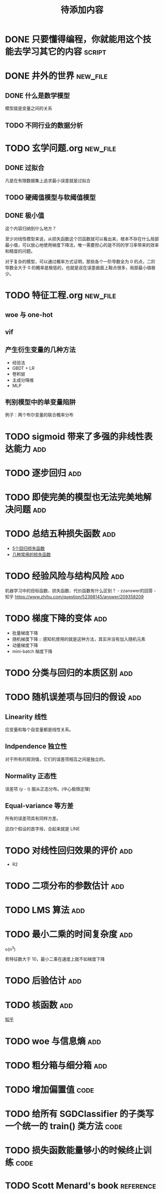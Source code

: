 #+TITLE: 待添加内容
#+TAGS: new_file(f) add(a) reference(r) code(c) script(s)

* DONE 只要懂得编程，你就能用这个技能去学习其它的内容                :script:
CLOSED: [2019-04-16 周二 17:52]
* DONE 井外的世界                                                  :new_file:
CLOSED: [2019-04-16 周二 17:55]
** DONE 什么是数学模型
CLOSED: [2019-04-03 周三 17:20]
模型就是变量之间的关系
** TODO 不同行业的数据分析
* TODO 玄学问题.org                                                :new_file:
** DONE 过拟合
CLOSED: [2019-04-16 周二 17:52]
凡是在有限数据集上追求最小误差就是过拟合
** TODO 硬阈值模型与软阈值模型
** DONE 极小值
CLOSED: [2019-04-02 周二 18:04]
这个内容归纳到什么地方？

至少对线性模型来说，从损失函数这个凹函数就可以看出来，根本不存在什么局部最小值，可以放心地使用梯度下降法，唯一需要担心的是不同的学习率带来的效率和精度的问题。

对于复杂的模型，可以通过概率方式证明，那些各个一阶导数全为 0 的点，二阶导数全大于 0 的概率是极低的，也就是说在误差曲面上鞍点很多，局部最小值极少。
* TODO 特征工程.org                                                :new_file:
** woe 与 one-hot
** vif
** 产生衍生变量的几种方法
- 经验法
- GBDT + LR
- 卷积层
- 主成分降维
- MLP
** 判别模型中的单变量陷阱
例子：两个布尔变量的联合概率分布
* TODO sigmoid 带来了多强的非线性表达能力                               :add:
* TODO 逐步回归                                                         :add:
* TODO 即使完美的模型也无法完美地解决问题                               :add:
* TODO 总结五种损失函数                                                 :add:
- [[https://www.jiqizhixin.com/articles/2018-06-21-3][5个回归损失函数]]
- [[https://www.jiqizhixin.com/articles/091202][几种常用的损失函数]]

* TODO 经验风险与结构风险                                               :add:
机器学习中的目标函数、损失函数、代价函数有什么区别？ - zzanswer的回答 - 知乎
https://www.zhihu.com/question/52398145/answer/209358209
* TODO 梯度下降的变体                                                   :add:
- 批量梯度下降
- 随机梯度下降 :: 感知机使用的就是这种方法，其实并没有加入随机元素
- 动量梯度下降
- mini-batch 梯度下降
* TODO 分类与回归的本质区别                                             :add:
* TODO 随机误差项与回归的假设                                           :add:
** Linearity 线性
应变量和每个自变量都是线性关系。
** Indpendence 独立性
对于所有的观测值，它们的误差项相互之间是独立的。
** Normality 正态性
误差项 (y - t) 服从正态分布。(中心极限定理)
** Equal-variance 等方差
所有的误差项具有同样方差。

这四个假设的首字母，合起来就是 LINE
* TODO 对线性回归效果的评价                                             :add:
- R2
* TODO 二项分布的参数估计                                               :add:
* TODO LMS 算法                                                         :add:
* TODO 最小二乘的时间复杂度                                             :add:
o(n^3)

若特征数大于 10，最小二乘在速度上就不如梯度下降
* TODO 后验估计                                                         :add:
* TODO 核函数                                                           :add:
[[https://www.zhihu.com/question/30371867/answer/624493106][知乎]]
* TODO woe 与信息熵                                                     :add:
* TODO 粗分箱与细分箱                                                   :add:
* TODO 增加偏置值                                                      :code:
* TODO 给所有 SGDClassifier 的子类写一个统一的 train() 类方法          :code:
* TODO 损失函数能量够小的时候终止训练                                  :code:
* TODO Scott Menard's book                                        :reference:
